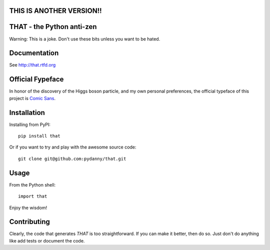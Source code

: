 THIS IS ANOTHER VERSION!!
==============================
THAT - the Python anti-zen
==============================

Warning: This is a joke. Don't use these bits unless you want to be hated.

Documentation
==============

See http://that.rtfd.org

Official Fypeface
==================

In honor of the discovery of the Higgs boson particle, and my own personal preferences, the official typeface of this project is `Comic Sans`_.

.. _`Comic Sans`: http://en.wikipedia.org/wiki/Comic_Sans


Installation
============

Installing from PyPI::

    pip install that

Or if you want to try and play with the awesome source code::

    git clone git@github.com:pydanny/that.git

Usage
======

From the Python shell::

    import that

Enjoy the wisdom!

Contributing
============

Clearly, the code that generates `THAT` is too straightforward. If you can make it better, then do so. Just don't do anything like add tests or document the code.
